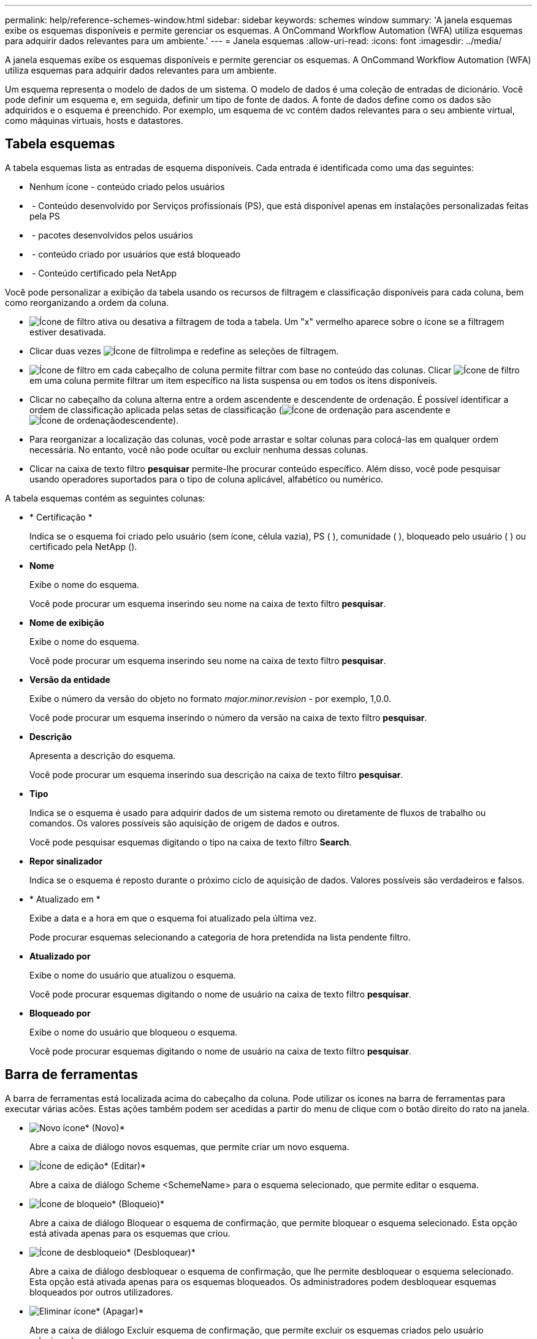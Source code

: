 ---
permalink: help/reference-schemes-window.html 
sidebar: sidebar 
keywords: schemes window 
summary: 'A janela esquemas exibe os esquemas disponíveis e permite gerenciar os esquemas. A OnCommand Workflow Automation (WFA) utiliza esquemas para adquirir dados relevantes para um ambiente.' 
---
= Janela esquemas
:allow-uri-read: 
:icons: font
:imagesdir: ../media/


[role="lead"]
A janela esquemas exibe os esquemas disponíveis e permite gerenciar os esquemas. A OnCommand Workflow Automation (WFA) utiliza esquemas para adquirir dados relevantes para um ambiente.

Um esquema representa o modelo de dados de um sistema. O modelo de dados é uma coleção de entradas de dicionário. Você pode definir um esquema e, em seguida, definir um tipo de fonte de dados. A fonte de dados define como os dados são adquiridos e o esquema é preenchido. Por exemplo, um esquema de vc contém dados relevantes para o seu ambiente virtual, como máquinas virtuais, hosts e datastores.



== Tabela esquemas

A tabela esquemas lista as entradas de esquema disponíveis. Cada entrada é identificada como uma das seguintes:

* Nenhum ícone - conteúdo criado pelos usuários
* image:../media/ps_certified_icon_wfa.gif[""] - Conteúdo desenvolvido por Serviços profissionais (PS), que está disponível apenas em instalações personalizadas feitas pela PS
* image:../media/community_certification.gif[""] - pacotes desenvolvidos pelos usuários
* image:../media/lock_icon_wfa.gif[""] - conteúdo criado por usuários que está bloqueado
* image:../media/netapp_certified.gif[""] - Conteúdo certificado pela NetApp


Você pode personalizar a exibição da tabela usando os recursos de filtragem e classificação disponíveis para cada coluna, bem como reorganizando a ordem da coluna.

* image:../media/filter_icon_wfa.gif["Ícone de filtro"] ativa ou desativa a filtragem de toda a tabela. Um "x" vermelho aparece sobre o ícone se a filtragem estiver desativada.
* Clicar duas vezes image:../media/filter_icon_wfa.gif["Ícone de filtro"]limpa e redefine as seleções de filtragem.
* image:../media/wfa_filter_icon.gif["Ícone de filtro"] em cada cabeçalho de coluna permite filtrar com base no conteúdo das colunas. Clicar image:../media/wfa_filter_icon.gif["Ícone de filtro"] em uma coluna permite filtrar um item específico na lista suspensa ou em todos os itens disponíveis.
* Clicar no cabeçalho da coluna alterna entre a ordem ascendente e descendente de ordenação. É possível identificar a ordem de classificação aplicada pelas setas de classificação (image:../media/wfa_sortarrow_up_icon.gif["Ícone de ordenação"] para ascendente e image:../media/wfa_sortarrow_down_icon.gif["Ícone de ordenação"]descendente).
* Para reorganizar a localização das colunas, você pode arrastar e soltar colunas para colocá-las em qualquer ordem necessária. No entanto, você não pode ocultar ou excluir nenhuma dessas colunas.
* Clicar na caixa de texto filtro *pesquisar* permite-lhe procurar conteúdo específico. Além disso, você pode pesquisar usando operadores suportados para o tipo de coluna aplicável, alfabético ou numérico.


A tabela esquemas contém as seguintes colunas:

* * Certificação *
+
Indica se o esquema foi criado pelo usuário (sem ícone, célula vazia), PS (image:../media/ps_certified_icon_wfa.gif[""] ), comunidade (image:../media/community_certification.gif[""] ), bloqueado pelo usuário ( )image:../media/lock_icon_wfa.gif[""] ou certificado pela NetApp (image:../media/netapp_certified.gif[""]).

* *Nome*
+
Exibe o nome do esquema.

+
Você pode procurar um esquema inserindo seu nome na caixa de texto filtro *pesquisar*.

* *Nome de exibição*
+
Exibe o nome do esquema.

+
Você pode procurar um esquema inserindo seu nome na caixa de texto filtro *pesquisar*.

* *Versão da entidade*
+
Exibe o número da versão do objeto no formato _major.minor.revision_ - por exemplo, 1,0.0.

+
Você pode procurar um esquema inserindo o número da versão na caixa de texto filtro *pesquisar*.

* *Descrição*
+
Apresenta a descrição do esquema.

+
Você pode procurar um esquema inserindo sua descrição na caixa de texto filtro *pesquisar*.

* *Tipo*
+
Indica se o esquema é usado para adquirir dados de um sistema remoto ou diretamente de fluxos de trabalho ou comandos. Os valores possíveis são aquisição de origem de dados e outros.

+
Você pode pesquisar esquemas digitando o tipo na caixa de texto filtro *Search*.

* *Repor sinalizador*
+
Indica se o esquema é reposto durante o próximo ciclo de aquisição de dados. Valores possíveis são verdadeiros e falsos.

* * Atualizado em *
+
Exibe a data e a hora em que o esquema foi atualizado pela última vez.

+
Pode procurar esquemas selecionando a categoria de hora pretendida na lista pendente filtro.

* *Atualizado por*
+
Exibe o nome do usuário que atualizou o esquema.

+
Você pode procurar esquemas digitando o nome de usuário na caixa de texto filtro *pesquisar*.

* *Bloqueado por*
+
Exibe o nome do usuário que bloqueou o esquema.

+
Você pode procurar esquemas digitando o nome de usuário na caixa de texto filtro *pesquisar*.





== Barra de ferramentas

A barra de ferramentas está localizada acima do cabeçalho da coluna. Pode utilizar os ícones na barra de ferramentas para executar várias acões. Estas ações também podem ser acedidas a partir do menu de clique com o botão direito do rato na janela.

* image:../media/new_wfa_icon.gif["Novo ícone"]* (Novo)*
+
Abre a caixa de diálogo novos esquemas, que permite criar um novo esquema.

* image:../media/edit_wfa_icon.gif["Ícone de edição"]* (Editar)*
+
Abre a caixa de diálogo Scheme <SchemeName> para o esquema selecionado, que permite editar o esquema.

* image:../media/lock_wfa_icon.gif["Ícone de bloqueio"]* (Bloqueio)*
+
Abre a caixa de diálogo Bloquear o esquema de confirmação, que permite bloquear o esquema selecionado. Esta opção está ativada apenas para os esquemas que criou.

* image:../media/unlock_wfa_icon.gif["Ícone de desbloqueio"]* (Desbloquear)*
+
Abre a caixa de diálogo desbloquear o esquema de confirmação, que lhe permite desbloquear o esquema selecionado. Esta opção está ativada apenas para os esquemas bloqueados. Os administradores podem desbloquear esquemas bloqueados por outros utilizadores.

* image:../media/delete_wfa_icon.gif["Eliminar ícone"]* (Apagar)*
+
Abre a caixa de diálogo Excluir esquema de confirmação, que permite excluir os esquemas criados pelo usuário selecionados.

+

NOTE: Não é possível eliminar um esquema WFA ou PS.

* image:../media/export_wfa_icon.gif["Ícone de exportação"]* (Exportação)*
+
Permite exportar o esquema criado pelo utilizador selecionado.

+

NOTE: Não é possível exportar um esquema WFA ou PS.

* image:../media/reset_scheme_wfa_icon.gif["Repor ícone de esquema"]* (Redefinir esquema)*
+
Permite-lhe repor o esquema durante o próximo ciclo de aquisição de dados.

* image:../media/add_to_pack.png["adicionar ao ícone de embalagem"]* (Add to Pack)*
+
Abre a caixa de diálogo Adicionar a esquemas de Pacote, que permite adicionar o esquema e suas entidades confiáveis a um pacote, que é editável.

+

NOTE: O recurso Adicionar ao pacote é ativado apenas para esquemas para os quais a certificação está definida como nenhum.

* image:../media/remove_from_pack.png["remover do ícone do pacote"]* (Remover do pacote)*
+
Abre a caixa de diálogo Remover de esquemas de pacotes para o esquema selecionado, que permite excluir ou remover o esquema do pacote.

+

NOTE: O recurso Remover do pacote é ativado apenas para esquemas para os quais a certificação está definida como nenhum.


